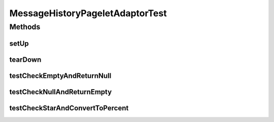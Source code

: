 .. java:import:: java.lang.reflect Method

.. java:import:: junit.framework TestCase

.. java:import:: hk.hku.cecid.ebms.admin.listener MessageHistoryPageletAdaptorTest

MessageHistoryPageletAdaptorTest
================================

.. java:package:: hk.hku.cecid.ebms.admin.listener
   :noindex:

.. java:type:: public class MessageHistoryPageletAdaptorTest extends TestCase

Methods
-------
setUp
^^^^^

.. java:method:: public void setUp() throws Exception
   :outertype: MessageHistoryPageletAdaptorTest

tearDown
^^^^^^^^

.. java:method:: public void tearDown() throws Exception
   :outertype: MessageHistoryPageletAdaptorTest

testCheckEmptyAndReturnNull
^^^^^^^^^^^^^^^^^^^^^^^^^^^

.. java:method:: public void testCheckEmptyAndReturnNull() throws Exception
   :outertype: MessageHistoryPageletAdaptorTest

testCheckNullAndReturnEmpty
^^^^^^^^^^^^^^^^^^^^^^^^^^^

.. java:method:: public void testCheckNullAndReturnEmpty() throws Exception
   :outertype: MessageHistoryPageletAdaptorTest

testCheckStarAndConvertToPercent
^^^^^^^^^^^^^^^^^^^^^^^^^^^^^^^^

.. java:method:: public void testCheckStarAndConvertToPercent() throws Exception
   :outertype: MessageHistoryPageletAdaptorTest

